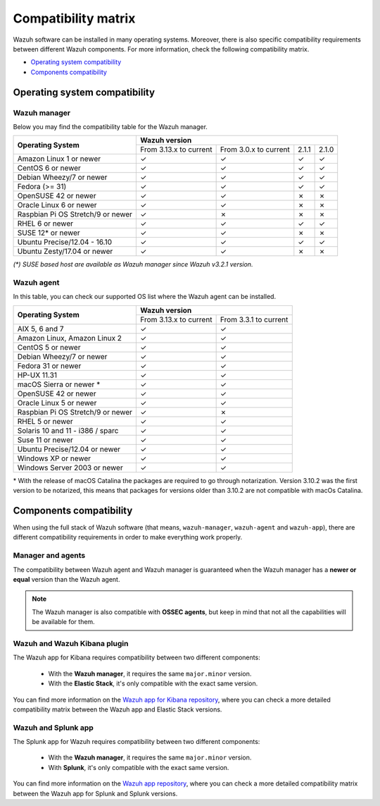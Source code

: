 .. Copyright (C) 2021 Wazuh, Inc.

.. _compatibility_matrix:

Compatibility matrix
====================


.. Wazuh software can be installed in many operating systems, you can check the compatibility matrix, which indicates what OS and Wazuh versions are compatible with your systems.

Wazuh software can be installed in many operating systems. Moreover, there is also specific compatibility requirements between different Wazuh components. For more information, check the following compatibility matrix.

- `Operating system compatibility`_
- `Components compatibility`_

Operating system compatibility
------------------------------

Wazuh manager
^^^^^^^^^^^^^

Below you may find the compatibility table for the Wazuh manager.

+-------------------------------------+--------------------------------------------------------------------------+
|                                     |   **Wazuh version**                                                      |
+    **Operating System**             +-------------------------------+------------------------+--------+--------+
|                                     |   From 3.13.x to current      |  From 3.0.x to current |  2.1.1 |  2.1.0 |
+-------------------------------------+-------------------------------+------------------------+--------+--------+
|   Amazon Linux 1 or newer           | ✓                             | ✓                      |   ✓    |   ✓    |
+-------------------------------------+-------------------------------+------------------------+--------+--------+
|   CentOS 6 or newer                 | ✓                             | ✓                      |   ✓    |   ✓    |
+-------------------------------------+-------------------------------+------------------------+--------+--------+
|   Debian Wheezy/7 or newer          | ✓                             | ✓                      |   ✓    |   ✓    |
+-------------------------------------+-------------------------------+------------------------+--------+--------+
|   Fedora (>= 31)                    | ✓                             | ✓                      |   ✓    |   ✓    |
+-------------------------------------+-------------------------------+------------------------+--------+--------+
|   OpenSUSE 42 or newer              | ✓                             | ✓                      |   ✗    |   ✗    |
+-------------------------------------+-------------------------------+------------------------+--------+--------+
|   Oracle Linux 6 or newer           | ✓                             | ✓                      |   ✗    |   ✗    |
+-------------------------------------+-------------------------------+------------------------+--------+--------+
|   Raspbian Pi OS Stretch/9 or newer | ✓                             | ✗                      |   ✗    |   ✗    |
+-------------------------------------+-------------------------------+------------------------+--------+--------+
|   RHEL 6 or newer                   | ✓                             | ✓                      |   ✓    |   ✓    |
+-------------------------------------+-------------------------------+------------------------+--------+--------+
|   SUSE 12* or newer                 | ✓                             | ✓                      |   ✗    |   ✗    |
+-------------------------------------+-------------------------------+------------------------+--------+--------+
|   Ubuntu Precise/12.04 - 16.10      | ✓                             | ✓                      |   ✓    |   ✓    |
+-------------------------------------+-------------------------------+------------------------+--------+--------+
|   Ubuntu Zesty/17.04 or newer       | ✓                             | ✓                      |   ✗    |   ✗    |
+-------------------------------------+-------------------------------+------------------------+--------+--------+

*(\*) SUSE based host are available as Wazuh manager since Wazuh v3.2.1 version.*

Wazuh agent
^^^^^^^^^^^

In this table, you can check our supported OS list where the Wazuh agent can be installed.

+------------------------------------+--------------------------------------------------+
|                                    |**Wazuh version**                                 |
+       **Operating System**         +-------------------------+------------------------+
|                                    | From 3.13.x to current  | From 3.3.1 to current  |
+------------------------------------+-------------------------+------------------------+
|   AIX 5, 6 and 7                   |   ✓                     | ✓                      |
+------------------------------------+-------------------------+------------------------+
|   Amazon Linux, Amazon Linux 2     |   ✓                     | ✓                      |
+------------------------------------+-------------------------+------------------------+
|   CentOS 5 or newer                |   ✓                     | ✓                      |
+------------------------------------+-------------------------+------------------------+
|   Debian Wheezy/7 or newer         |   ✓                     | ✓                      |
+------------------------------------+-------------------------+------------------------+
|   Fedora 31 or newer               |   ✓                     | ✓                      |
+------------------------------------+-------------------------+------------------------+
|   HP-UX 11.31                      |   ✓                     | ✓                      |   
+------------------------------------+-------------------------+------------------------+
|   macOS Sierra or newer *          |   ✓                     | ✓                      |
+------------------------------------+-------------------------+------------------------+
|   OpenSUSE 42 or newer             |   ✓                     | ✓                      |
+------------------------------------+-------------------------+------------------------+
|   Oracle Linux 5 or newer          |   ✓                     | ✓                      |
+------------------------------------+-------------------------+------------------------+
|   Raspbian Pi OS Stretch/9 or newer|   ✓                     | ✗                      |
+------------------------------------+-------------------------+------------------------+
|   RHEL 5 or newer                  |   ✓                     | ✓                      |
+------------------------------------+-------------------------+------------------------+
|   Solaris 10 and 11 - i386 / sparc |   ✓                     | ✓                      |
+------------------------------------+-------------------------+------------------------+
|   Suse 11 or newer                 |   ✓                     | ✓                      |
+------------------------------------+-------------------------+------------------------+
|   Ubuntu Precise/12.04 or newer    |   ✓                     | ✓                      |
+------------------------------------+-------------------------+------------------------+
|   Windows XP or newer              |   ✓                     | ✓                      |
+------------------------------------+-------------------------+------------------------+
|   Windows Server 2003 or newer     |   ✓                     | ✓                      |
+------------------------------------+-------------------------+------------------------+


\* With the release of macOS Catalina the packages are required to go through notarization. Version 3.10.2 was the first version to be notarized, this means that packages for versions older than 3.10.2 are not compatible with macOs Catalina.




Components compatibility
------------------------

When using the full stack of Wazuh software (that means, ``wazuh-manager``, ``wazuh-agent`` and ``wazuh-app``), there are different compatibility requirements in order to make everything work properly.

Manager and agents
^^^^^^^^^^^^^^^^^^

The compatibility between Wazuh agent and Wazuh manager is guaranteed when the Wazuh manager has a **newer or equal** version than the Wazuh agent.


.. note::

    The Wazuh manager is also compatible with **OSSEC agents**, but keep in mind that not all the capabilities will be available for them.


Wazuh and Wazuh Kibana plugin
^^^^^^^^^^^^^^^^^^^^^^^^^^^^^

The Wazuh app for Kibana requires compatibility between two different components:

  - With the **Wazuh manager**, it requires the same ``major.minor`` version.
  - With the **Elastic Stack**, it's only compatible with the exact same version.

+-----------------------------------+------------------------------------+---------------------------+
|                                   |                                    |                           |
+   **Wazuh version**               +     **Elastic Stack version**      +  **Open Distro version**  +
|                                   |                                    |                           |
+-----------------------------------+------------------------------------+---------------------------+
|              |WAZUH_LATEST|                | |ELASTICSEARCH_LATEST|                              | |OPEN_DISTRO_LATEST|                    |
+-----------------------------------+------------------------------------+---------------------------+
|              |WAZUH_LATEST|                | |ELASTICSEARCH_ELK_LATEST|                              |                           |
+-----------------------------------+------------------------------------+---------------------------+

You can find more information on the `Wazuh app for Kibana repository <https://github.com/wazuh/wazuh-kibana-app#installation>`_, where you can check a more detailed compatibility matrix between the Wazuh app and Elastic Stack versions.

Wazuh and Splunk app
^^^^^^^^^^^^^^^^^^^^

The Splunk app for Wazuh requires compatibility between two different components:

  - With the **Wazuh manager**, it requires the same ``major.minor`` version.
  - With **Splunk**, it's only compatible with the exact same version.

+---------------------------------+---------------------------+
|                                 |                           |
+ **API and Splunk App version**  +    **Splunk version**     +
|                                 |                           |
+---------------------------------+---------------------------+
|              3.13.2             |     7.3.5, |SPLUNK_LATEST|          |
+---------------------------------+---------------------------+
|              3.13.1             |     7.3.5, |SPLUNK_LATEST|          |
+---------------------------------+---------------------------+
|              3.13.0             |     7.3.5, 8.0.2          |
+---------------------------------+---------------------------+


You can find more information on the `Wazuh app repository <https://github.com/wazuh/wazuh-splunk#installation>`_, where you can check a more detailed compatibility matrix between the Wazuh app for Splunk and Splunk versions.
